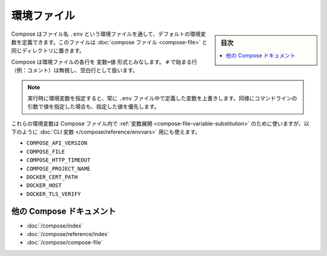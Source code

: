 ﻿.. -*- coding: utf-8 -*-
.. URL: https://docs.docker.com/compose/env-file/
.. SOURCE: https://github.com/docker/compose/blob/master/docs/env-file.md
   doc version: 1.11
      https://github.com/docker/compose/commits/master/docs/env-file.md
.. check date: 2016/04/28
.. Commits on Mar 25, 2016 b99037b4a61e10c9377dd707e35860cec298a268
.. ----------------------------------------------------------------------------

.. Environment file

.. _environment-file:

=====================================================
環境ファイル
=====================================================

.. sidebar:: 目次

   .. contents:: 
       :depth: 3
       :local:

.. Compose supports declaring default environment variables in an environment file named .env and placed in the same folder as your compose file.

Compose はファイル名 ``.env`` という環境ファイルを通して、デフォルトの環境変数を定義できます。このファイルは :doc:`compose ファイル <compose-file>` と同じディレクトリに置きます。

.. Compose expects each line in an env file to be in VAR=VAL format. Lines beginning with # (i.e. comments) are ignored, as are blank lines.

Compose は環境ファイルの各行を ``変数=値`` 形式とみなします。 ``#`` で始まる行（例：コメント）は無視し、空白行として扱います。

..     Note: Values present in the environment at runtime will always override those defined inside the .env file. Similarly, values passed via command-line arguments take precedence as well.

.. note::

   実行時に環境変数を指定すると、常に ``.env`` ファイル中で定義した変数を上書きします。同様にコマンドラインの引数で値を指定した場合も、指定した値を優先します。

.. Those environment variables will be used for variable substitution in your Compose file, but can also be used to define the following CLI variables:

これらの環境変数は Compose ファイル内で :ref:`変数展開 <compose-file-variable-substitution>` のために使いますが、以下のように :doc:`CLI 変数 </compose/reference/envvars>` 用にも使えます。

* ``COMPOSE_API_VERSION``
* ``COMPOSE_FILE``
* ``COMPOSE_HTTP_TIMEOUT``
* ``COMPOSE_PROJECT_NAME``
* ``DOCKER_CERT_PATH``
* ``DOCKER_HOST``
* ``DOCKER_TLS_VERIFY``

.. More Compose documentation

他の Compose ドキュメント
==============================

* :doc:`/compose/index`
* :doc:`/compose/reference/index`
* :doc:`/compose/compose-file`


.. seealso:: 

   Environment file
      https://docs.docker.com/compose/env-file/

